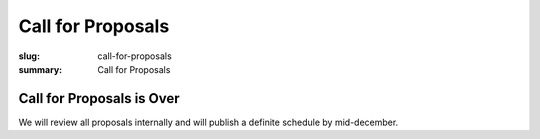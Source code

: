 Call for Proposals
##################

:slug: call-for-proposals
:summary: Call for Proposals

Call for Proposals is Over
==========================

We will review all proposals internally and will publish a definite schedule
by mid-december.
